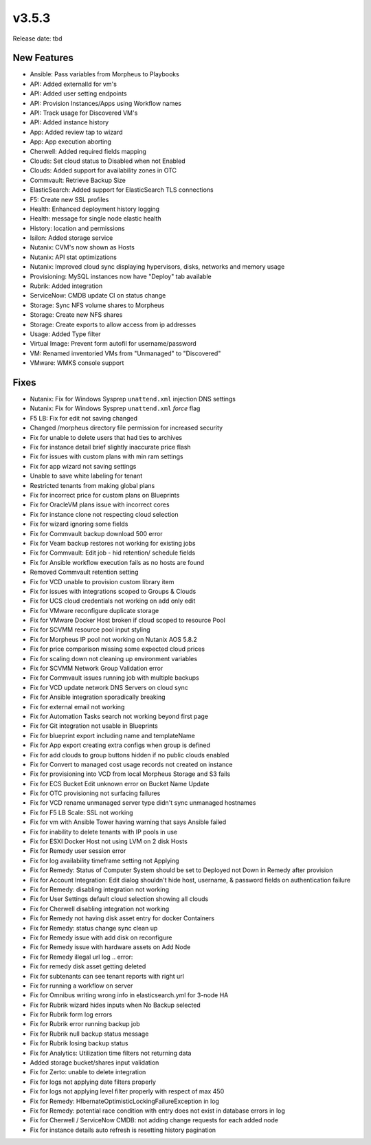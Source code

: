 v3.5.3
=======

Release date: tbd

New Features
------------

- Ansible: Pass variables from Morpheus to Playbooks
- API: Added externalId for vm's
- API: Added user setting endpoints
- API: Provision Instances/Apps using Workflow names
- API: Track usage for Discovered VM's
- API: Added instance history
- App: Added review tap to wizard
- App: App execution aborting
- Cherwell: Added required fields mapping
- Clouds: Set cloud status to Disabled when not Enabled
- Clouds: Added support for availability zones in OTC
- Commvault: Retrieve Backup Size
- ElasticSearch:  Added support for ElasticSearch TLS connections
- F5: Create new SSL profiles
- Health: Enhanced deployment history logging
- Health: message for single node elastic health
- History: location and permissions
- Isilon: Added storage service
- Nutanix: CVM's now shown as Hosts
- Nutanix: API stat optimizations
- Nutanix: Improved cloud sync displaying hypervisors, disks, networks and memory usage
- Provisioning: MySQL instances now have "Deploy" tab available
- Rubrik: Added integration
- ServiceNow: CMDB update CI on status change
- Storage: Sync NFS volume shares to Morpheus
- Storage: Create new NFS shares
- Storage: Create exports to allow access from ip addresses
- Usage: Added Type filter
- Virtual Image: Prevent form autofil for username/password
- VM: Renamed inventoried VMs from "Unmanaged" to "Discovered"
- VMware: WMKS console support












































































Fixes
-----

- Nutanix: Fix for Windows Sysprep ``unattend.xml`` injection DNS settings
- Nutanix: Fix for Windows Sysprep ``unattend.xml`` `force` flag
- F5 LB:  Fix for edit not saving changed
- Changed /morpheus directory file permission for increased security
- Fix for unable to delete users that had ties to archives
- Fix for instance detail brief slightly inaccurate price flash
- Fix for issues with custom plans with min ram settings
- Fix for app wizard not saving settings
- Unable to save white labeling for tenant
- Restricted tenants from making global plans
- Fix for incorrect price for custom plans on Blueprints
- Fix for OracleVM plans issue with incorrect cores
- Fix for instance clone not respecting cloud selection
- Fix for wizard ignoring some fields
- Fix for Commvault backup download 500 error
- Fix for Veam backup restores not working for existing jobs
- Fix for Commvault: Edit job - hid retention/ schedule fields
- Fix for Ansible workflow execution fails as no hosts are found
- Removed Commvault retention setting
- Fix for VCD unable to provision custom library item
- Fix for issues with integrations scoped to Groups & Clouds
- Fix for UCS cloud credentials not working on add only edit
- Fix for VMware reconfigure duplicate storage
- Fix for VMware Docker Host broken if cloud scoped to resource Pool
- Fix for SCVMM resource pool input styling
- Fix for Morpheus IP pool not working on Nutanix AOS 5.8.2
- Fix for price comparison missing some expected cloud prices
- Fix for scaling down not cleaning up environment variables
- Fix for SCVMM Network Group Validation error
- Fix for Commvault issues running job with multiple backups
- Fix for VCD update network DNS Servers on cloud sync
- Fix for Ansible integration sporadically breaking
- Fix for external email not working
- Fix for Automation Tasks search not working beyond first page
- Fix for Git integration not usable in Blueprints
- Fix for blueprint export including name and templateName
- Fix for App export creating extra configs when group is defined
- Fix for add clouds to group buttons hidden if no public clouds enabled
- Fix for Convert to managed cost usage records not created on instance
- Fix for provisioning into VCD from local Morpheus Storage and S3 fails
- Fix for ECS Bucket Edit unknown error on Bucket Name Update
- Fix for OTC provisioning not surfacing failures
- Fix for VCD rename unmanaged server type didn't sync unmanaged hostnames
- Fix for F5 LB Scale: SSL not working
- Fix for vm with Ansible Tower having warning that says Ansible failed
- Fix for inability to delete tenants with IP pools in use
- Fix for ESXI Docker Host not using LVM on 2 disk Hosts
- Fix for Remedy user session error
- Fix for log availability timeframe setting not Applying
- Fix for Remedy: Status of Computer System should be set to Deployed not Down in Remedy after provision
- Fix for Account Integration: Edit dialog shouldn't hide host, username, & password fields on authentication failure
- Fix for Remedy: disabling integration not working
- Fix for User Settings default cloud selection showing all clouds
- Fix for Cherwell disabling integration not working
- Fix for Remedy not having disk asset entry for docker Containers
- Fix for Remedy: status change sync clean up
- Fix for Remedy issue with add disk on reconfigure
- Fix for Remedy issue with hardware assets on Add Node
- Fix for Remedy illegal url log .. error::
- Fix for remedy disk asset getting deleted
- Fix for subtenants can see tenant reports with right url
- Fix for running a workflow on server
- Fix for Omnibus writing wrong info in elasticsearch.yml for 3-node HA
- Fix for Rubrik wizard hides inputs when No Backup selected
- Fix for Rubrik form log errors
- Fix for Rubrik error running backup job
- Fix for Rubrik null backup status message
- Fix for Rubrik losing backup status
- Fix for Analytics: Utilization time filters not returning data
- Added storage bucket/shares input validation
- Fix for Zerto: unable to delete integration
- Fix for logs not applying date filters properly
- Fix for logs not applying level filter properly with respect of max 450
- Fix for Remedy: HIbernateOptimisticLockingFailureException in log
- Fix for Remedy: potential race condition with entry does not exist in database errors in log
- Fix for Cherwell / ServiceNow CMDB: not adding change requests for each added node
- Fix for instance details auto refresh is resetting history pagination

